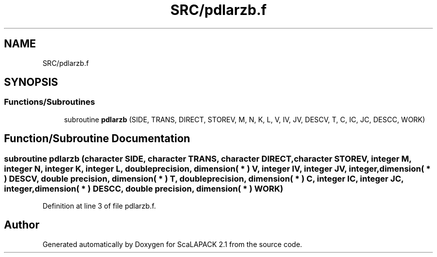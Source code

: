 .TH "SRC/pdlarzb.f" 3 "Sat Nov 16 2019" "Version 2.1" "ScaLAPACK 2.1" \" -*- nroff -*-
.ad l
.nh
.SH NAME
SRC/pdlarzb.f
.SH SYNOPSIS
.br
.PP
.SS "Functions/Subroutines"

.in +1c
.ti -1c
.RI "subroutine \fBpdlarzb\fP (SIDE, TRANS, DIRECT, STOREV, M, N, K, L, V, IV, JV, DESCV, T, C, IC, JC, DESCC, WORK)"
.br
.in -1c
.SH "Function/Subroutine Documentation"
.PP 
.SS "subroutine pdlarzb (character SIDE, character TRANS, character DIRECT, character STOREV, integer M, integer N, integer K, integer L, double precision, dimension( * ) V, integer IV, integer JV, integer, dimension( * ) DESCV, double precision, dimension( * ) T, double precision, dimension( * ) C, integer IC, integer JC, integer, dimension( * ) DESCC, double precision, dimension( * ) WORK)"

.PP
Definition at line 3 of file pdlarzb\&.f\&.
.SH "Author"
.PP 
Generated automatically by Doxygen for ScaLAPACK 2\&.1 from the source code\&.
